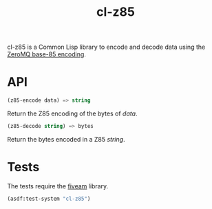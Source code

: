 #+TITLE: cl-z85

cl-z85 is a Common Lisp library to encode and decode data using the
[[http://rfc.zeromq.org/spec:32/Z85][ZeroMQ base-85 encoding]].

* API

#+BEGIN_SRC lisp
(z85-encode data) => string
#+END_SRC

Return the Z85 encoding of the bytes of /data/.

#+BEGIN_SRC lisp
(z85-decode string) => bytes
#+END_SRC

Return the bytes encoded in a Z85 /string/.

* Tests

The tests require the [[https://common-lisp.net/project/fiveam][fiveam]] library.

#+BEGIN_SRC lisp
(asdf:test-system "cl-z85")
#+END_SRC
